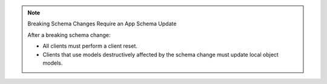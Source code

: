 .. note:: Breaking Schema Changes Require an App Schema Update

   After a breaking schema change:

   - All clients must perform a client reset.
   - Clients that use models destructively affected by the schema
     change must update local object models.


